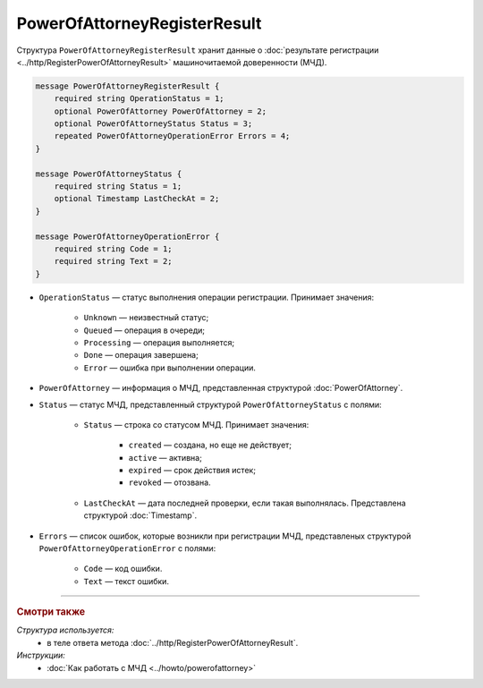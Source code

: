 PowerOfAttorneyRegisterResult
=============================

Структура ``PowerOfAttorneyRegisterResult`` хранит данные о :doc:`результате регистрации <../http/RegisterPowerOfAttorneyResult>` машиночитаемой доверенности (МЧД).

.. code-block:: protobuf

    message PowerOfAttorneyRegisterResult {
        required string OperationStatus = 1;
        optional PowerOfAttorney PowerOfAttorney = 2;
        optional PowerOfAttorneyStatus Status = 3;
        repeated PowerOfAttorneyOperationError Errors = 4;
    }

    message PowerOfAttorneyStatus {
        required string Status = 1;
        optional Timestamp LastCheckAt = 2;
    }

    message PowerOfAttorneyOperationError {
        required string Code = 1;
        required string Text = 2;
    }

- ``OperationStatus`` — статус выполнения операции регистрации. Принимает значения:

	- ``Unknown`` — неизвестный статус;
	- ``Queued`` — операция в очереди;
	- ``Processing`` — операция выполняется;
	- ``Done`` — операция завершена;
	- ``Error`` — ошибка при выполнении операции.

- ``PowerOfAttorney`` — информация о МЧД, представленная структурой :doc:`PowerOfAttorney`.
- ``Status`` — статус МЧД, представленный структурой ``PowerOfAttorneyStatus`` с полями:

	- ``Status`` — строка со статусом МЧД. Принимает значения:
	
		- ``created`` — создана, но еще не действует;
		- ``active`` — активна;
		- ``expired`` — срок действия истек;
		- ``revoked`` — отозвана.
		
	- ``LastCheckAt`` — дата последней проверки, если такая выполнялась. Представлена структурой :doc:`Timestamp`.
	
- ``Errors`` — список ошибок, которые возникли при регистрации МЧД, представленых структурой ``PowerOfAttorneyOperationError`` с полями:

	- ``Code`` — код ошибки.
	- ``Text`` — текст ошибки.

----

.. rubric:: Смотри также

*Структура используется:*
	- в теле ответа метода :doc:`../http/RegisterPowerOfAttorneyResult`.
	
*Инструкции:*
	- :doc:`Как работать с МЧД <../howto/powerofattorney>`